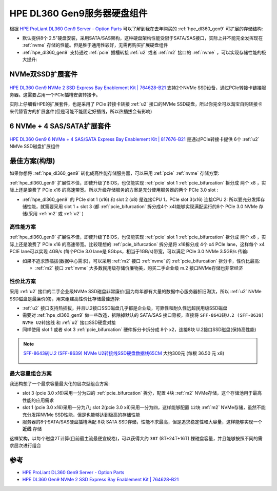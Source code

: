 .. _hpe_dl160_gen9_hard_drive_kits:

===================================
HPE DL360 Gen9服务器硬盘组件
===================================

根据 `HPE ProLiant DL360 Gen9 Server - Option Parts <https://support.hpe.com/hpesc/public/docDisplay?docId=c04444424&docLocale=en_US>`_ 可以了解到我在去年购买的 :ref:`hpe_dl360_gen9` 可扩展的存储结构:

- 默认提供8个 2.5"硬盘安装，采用SATA/SAS架构，这种硬盘架构性能受限于SATA/SAS接口，实际上并不能完全发挥现在 :ref:`nvme` 存储的性能。但是胜于通用性较好，无需再购买扩展硬盘组件
- :ref:`hpe_dl360_gen9` 支持通过 :ref:`pcie` 插槽转接 :ref:`u2` 或者 :ref:`m2` 接口的 :ref:`nvme` ，可以实现存储性能的极大提升:

.. csv-table:: :ref:`hpe_dl360_gen9` 存储性能加速 :ref:`nvme` 扩展套件
   :file: hpe_dl160_gen9_hard_drive_kits/hard_drive_kits.csv
   :widths: 80,20
   :header-rows: 1

NVMe双SSD扩展套件
=====================

.. figure:: ../../../../_static/linux/server/hardware/hpe/764628-B21-823791-001-nvme-dl360g9_2000x.jpg

`HPE DL360 Gen9 NVMe 2 SSD Express Bay Enablement Kit | 764628-B21 <https://www.expresscomputersystems.com/products/764628-b21>`_ 支持2个NVMe SSD设备，通过PCIe转接卡链接服务器。这需要占用一个PCIe插槽安装转接卡。

实际上仔细看HPE的扩展套件，也是采用了 PCIe 转接卡转接 :ref:`u2` 接口的NVMe SSD硬盘，所以你完全可以淘宝自购转接卡来代替官方的扩展套件(但是可能不能固定好插线，所以热插拔会有影响)

6 NVMe + 4 SAS/SATA扩展套件
=============================

.. figure:: ../../../../_static/linux/server/hardware/hpe/817676-B21-nvme-dl360g9_2000x.jpg

`HPE DL360 Gen9 6 NVMe + 4 SAS/SATA Express Bay Enablement Kit | 817676-B21 <https://www.expresscomputersystems.com/products/817676-b21>`_ 是通过PCIe转接卡提供 6个 :ref:`u2` NMVe SSD磁盘扩展组件

最佳方案(构想)
=================

如果你想将 :ref:`hpe_dl360_gen9` 转化成高性能存储服务器，可以采用 :ref:`pcie` :ref:`nvme` 存储方案:

:ref:`hpe_dl360_gen9` 扩展性不佳，即使升级了BIOS，也仅能实现 :ref:`pcie` slot 1 :ref:`pcie_bifurcation` 拆分成 两个 x8 ，实际上还是浪费了 PCIe x16 的高速带宽。所以升级存储服务的方案是充分使用服务器的两个 PCIe 3.0 slot :

- :ref:`hpe_dl360_gen9` 的 PCIe slot 1 (x16) 和 slot 2 (x8) 是连接CPU 1，PCIe slot 3(x16) 连接CPU 2: 所以要充分发挥存储性能，就需要采用 slot 1 + slot 3 (都 :ref:`pcie_bifurcation` 拆分成4个 x4)能够实现满配运行的8个 PCIe 3.0 NVMe 存储(采用 :ref:`m2` 或 :ref:`u2` )

高性能方案
-----------

:ref:`hpe_dl360_gen9` 扩展性不佳，即使升级了BIOS，也仅能实现 :ref:`pcie` slot 1 :ref:`pcie_bifurcation` 拆分成 两个 x8 ，实际上还是浪费了 PCIe x16 的高速带宽。比较理想的 :ref:`pcie_bifurcation` 拆分是将 x16拆分成 4个 x4 PCIe lane，这样每个 x4 PCIE lane可以实现 4GB/s (每个PCIe 3.0 lane是 8Gbps，相当于1GB/s)带宽，可以满足 PCIe 3.0 NVMe 3.5GB/s 传输:

- 如果不追求热插拔(数据中心需求)，可以采用 :ref:`m2` 接口 :ref:`nvme` 的 :ref:`pcie_bifurcation` 拆分卡，性价比最高:

  - :ref:`m2` 接口 :ref:`nvme` 大多数民用级存储价廉物美，购买二手企业级 m.2 接口NVMe存储也非常经济

.. figure:: ../../../../_static/linux/server/hardware/hpe/linkreal_pcie_m.2_nvme.png

性价比方案
------------------

采用 :ref:`u2` 接口的二手企业级NVMe SSD磁盘非常廉价(因为每年都有大量的数据中心服务器折旧淘汰，所以 :ref:`u2` NVMe SSD磁盘是最廉价的)，用来组建高性价比存储最佳选择:

- :ref:`u2` 接口支持热插拔，并且U.2接口SSD磁盘几乎都是企业级，可靠性和耐久性远超民用级SSD磁盘
- 需要对 :ref:`hpe_dl360_gen9` 做一些改造，拆除掉默认的 SATA/SAS 接口背板，直接将 ``SFF-8643转U.2 (SFF-8639) NVMe U2转接线`` 和 :ref:`u2` 接口SSD硬盘对接
- 同样使用 slot 1 或者 slot 3 :ref:`pcie_bifurcation` 硬件拆分卡拆分成 8个 x2，连接8块 U.2接口SSD磁盘(保持高性能)

.. figure:: ../../../../_static/linux/server/hardware/hpe/pcie_u2.png

.. note::

   `SFF-8643转U.2 (SFF-8639) NVMe U2转接线SSD硬盘数据线65CM <https://item.taobao.com/item.htm?spm=a230r.1.14.59.22ee7127XZPbE9&id=654397297783&ns=1&abbucket=17#detail>`_ 大约300元 (每根 36.50 元 x8)

   .. figure:: ../../../../_static/linux/server/hardware/hpe/sff-8643_u.2.jpg

最大容量组合方案
-------------------

我还构想了一个最求容量最大化的层次型组合方案:

- slot 3 (pcie 3.0 x16)采用一分为四的 :ref:`pcie_bifurcation` 拆分，配置 ``4块`` :ref:`m2` NVMe存储，这个存储池用于最高性能的应用需求
- slot 1 (pcie 3.0 x16)采用一分为八; slot 2(pcie 3.0 x8)采用一分为四，这样能够配置 ``12块`` :ref:`m2` NVMe存储，虽然不能充分发挥NVMe SSD性能，但是也能够达到极高的存储性能
- 服务器的8个SATA/SAS硬盘插槽满配 ``8块`` SATA SSD存储，性能不求最高，但是追求稳定性和大容量，这样能够实现一个 **近线** 存储

这样架构，以每个磁盘2T计算(目前最主流最便宜规格)，可以获得大约 ``38T`` (8T+24T+16T) 裸磁盘容量，并且能够按照不同的需求层次进行组合

参考
=======

- `HPE ProLiant DL360 Gen9 Server - Option Parts <https://support.hpe.com/hpesc/public/docDisplay?docId=c04444424&docLocale=en_US>`_
- `HPE DL360 Gen9 NVMe 2 SSD Express Bay Enablement Kit | 764628-B21 <https://www.expresscomputersystems.com/products/764628-b21>`_
